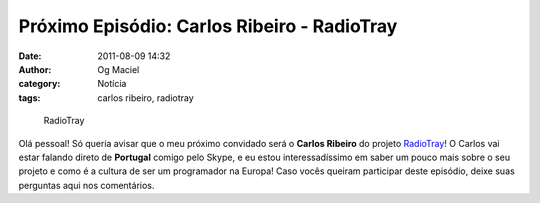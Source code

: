 Próximo Episódio: Carlos Ribeiro - RadioTray
############################################
:date: 2011-08-09 14:32
:author: Og Maciel
:category: Notícia
:tags: carlos ribeiro, radiotray

.. figure:: {filename}/images/radiotray.png
   :alt: RadioTray

   RadioTray

Olá pessoal! Só queria avisar que o meu próximo convidado será o **Carlos
Ribeiro** do projeto `RadioTray`_! O Carlos vai estar falando direto de
**Portugal** comigo pelo Skype, e eu estou interessadíssimo em saber um pouco
mais sobre o seu projeto e como é a cultura de ser um programador na Europa!
Caso vocês queiram participar deste episódio, deixe suas perguntas aqui nos
comentários.

.. _RadioTray: http://radiotray.sourceforge.net/
